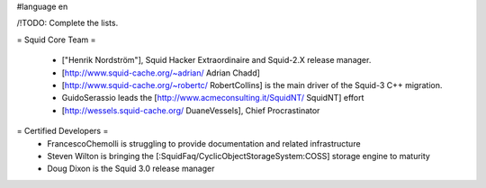 #language en

/!\ TODO: Complete the lists. 

= Squid Core Team =

 * ["Henrik Nordström"], Squid Hacker Extraordinaire and Squid-2.X release manager.
 * [http://www.squid-cache.org/~adrian/ Adrian Chadd]
 * [http://www.squid-cache.org/~robertc/ RobertCollins] is the main driver of the Squid-3 C++ migration.
 * GuidoSerassio leads the [http://www.acmeconsulting.it/SquidNT/ SquidNT] effort
 * [http://wessels.squid-cache.org/ DuaneVessels], Chief Procrastinator

= Certified Developers =
 * FrancescoChemolli is struggling to provide documentation and related infrastructure
 * Steven Wilton is bringing the [:SquidFaq/CyclicObjectStorageSystem:COSS] storage engine to maturity
 * Doug Dixon is the Squid 3.0 release manager
